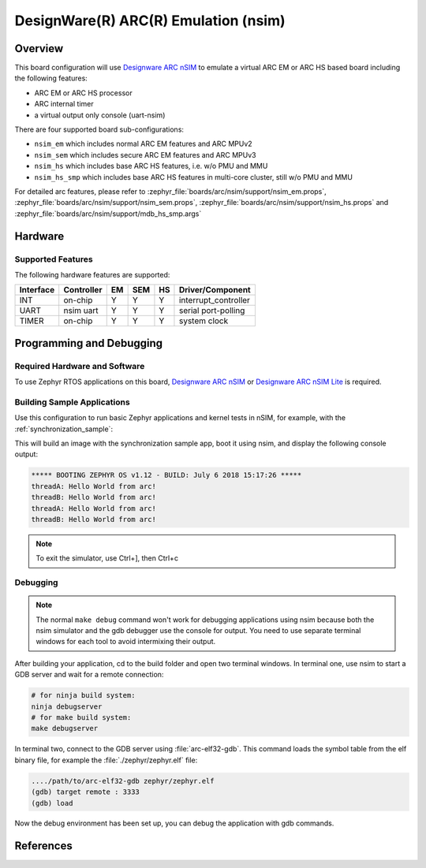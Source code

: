 .. _nsim:

DesignWare(R) ARC(R) Emulation (nsim)
#####################################

Overview
********

This board configuration will use `Designware ARC nSIM`_ to emulate a virtual
ARC EM or ARC HS based board including the following features:

* ARC EM or ARC HS processor
* ARC internal timer
* a virtual output only console (uart-nsim)

There are four supported board sub-configurations:

* ``nsim_em`` which includes normal ARC EM features and ARC MPUv2
* ``nsim_sem`` which includes secure ARC EM features and ARC MPUv3
* ``nsim_hs`` which includes base ARC HS features, i.e. w/o PMU and MMU
* ``nsim_hs_smp`` which includes base ARC HS features in multi-core cluster, still w/o PMU and MMU

For detailed arc features, please refer to
:zephyr_file:`boards/arc/nsim/support/nsim_em.props`,
:zephyr_file:`boards/arc/nsim/support/nsim_sem.props`,
:zephyr_file:`boards/arc/nsim/support/nsim_hs.props` and
:zephyr_file:`boards/arc/nsim/support/mdb_hs_smp.args`


Hardware
********
Supported Features
==================

The following hardware features are supported:

+-----------+------------+-----+-------+-----+-----------------------+
| Interface | Controller | EM  | SEM   | HS  | Driver/Component      |
+===========+============+=====+=======+=====+=======================+
| INT       | on-chip    | Y   | Y     | Y   | interrupt_controller  |
+-----------+------------+-----+-------+-----+-----------------------+
| UART      | nsim uart  | Y   | Y     | Y   | serial port-polling   |
+-----------+------------+-----+-------+-----+-----------------------+
| TIMER     | on-chip    | Y   | Y     | Y   | system clock          |
+-----------+------------+-----+-------+-----+-----------------------+


Programming and Debugging
*************************

Required Hardware and Software
==============================

To use Zephyr RTOS applications on this board, `Designware ARC nSIM`_ or
`Designware ARC nSIM Lite`_ is required.

Building Sample Applications
==============================

Use this configuration to run basic Zephyr applications and kernel tests in
nSIM, for example, with the :ref:`synchronization_sample`:

.. zephyr-app-commands::
   :zephyr-app: samples/synchronization
   :host-os: unix
   :board: nsim_em
   :goals: flash

This will build an image with the synchronization sample app, boot it using
nsim, and display the following console output:

.. code-block:: console

        ***** BOOTING ZEPHYR OS v1.12 - BUILD: July 6 2018 15:17:26 *****
        threadA: Hello World from arc!
        threadB: Hello World from arc!
        threadA: Hello World from arc!
        threadB: Hello World from arc!


.. note::
   To exit the simulator, use Ctrl+], then Ctrl+c

Debugging
=========

.. note::
   The normal ``make debug`` command won't work for debugging
   applications using nsim because both the nsim simulator and the
   gdb debugger use the console for output. You need to use separate
   terminal windows for each tool to avoid intermixing their output.

After building your application, cd to the build folder and open two
terminal windows. In terminal one, use nsim to start a GDB server
and wait for a remote connection:

.. code-block:: console

   # for ninja build system:
   ninja debugserver
   # for make build system:
   make debugserver

In terminal two, connect to the GDB server using :file:`arc-elf32-gdb`.
This command loads the symbol table from the elf binary file, for example
the :file:`./zephyr/zephyr.elf` file:

.. code-block:: console

   ..../path/to/arc-elf32-gdb zephyr/zephyr.elf
   (gdb) target remote : 3333
   (gdb) load

Now the debug environment has been set up, you can debug the application with gdb commands.


References
**********

.. _Designware ARC nSIM: https://www.synopsys.com/dw/ipdir.php?ds=sim_nsim
.. _Designware ARC nSIM Lite: https://www.synopsys.com/cgi-bin/dwarcnsim/req1.cgi
